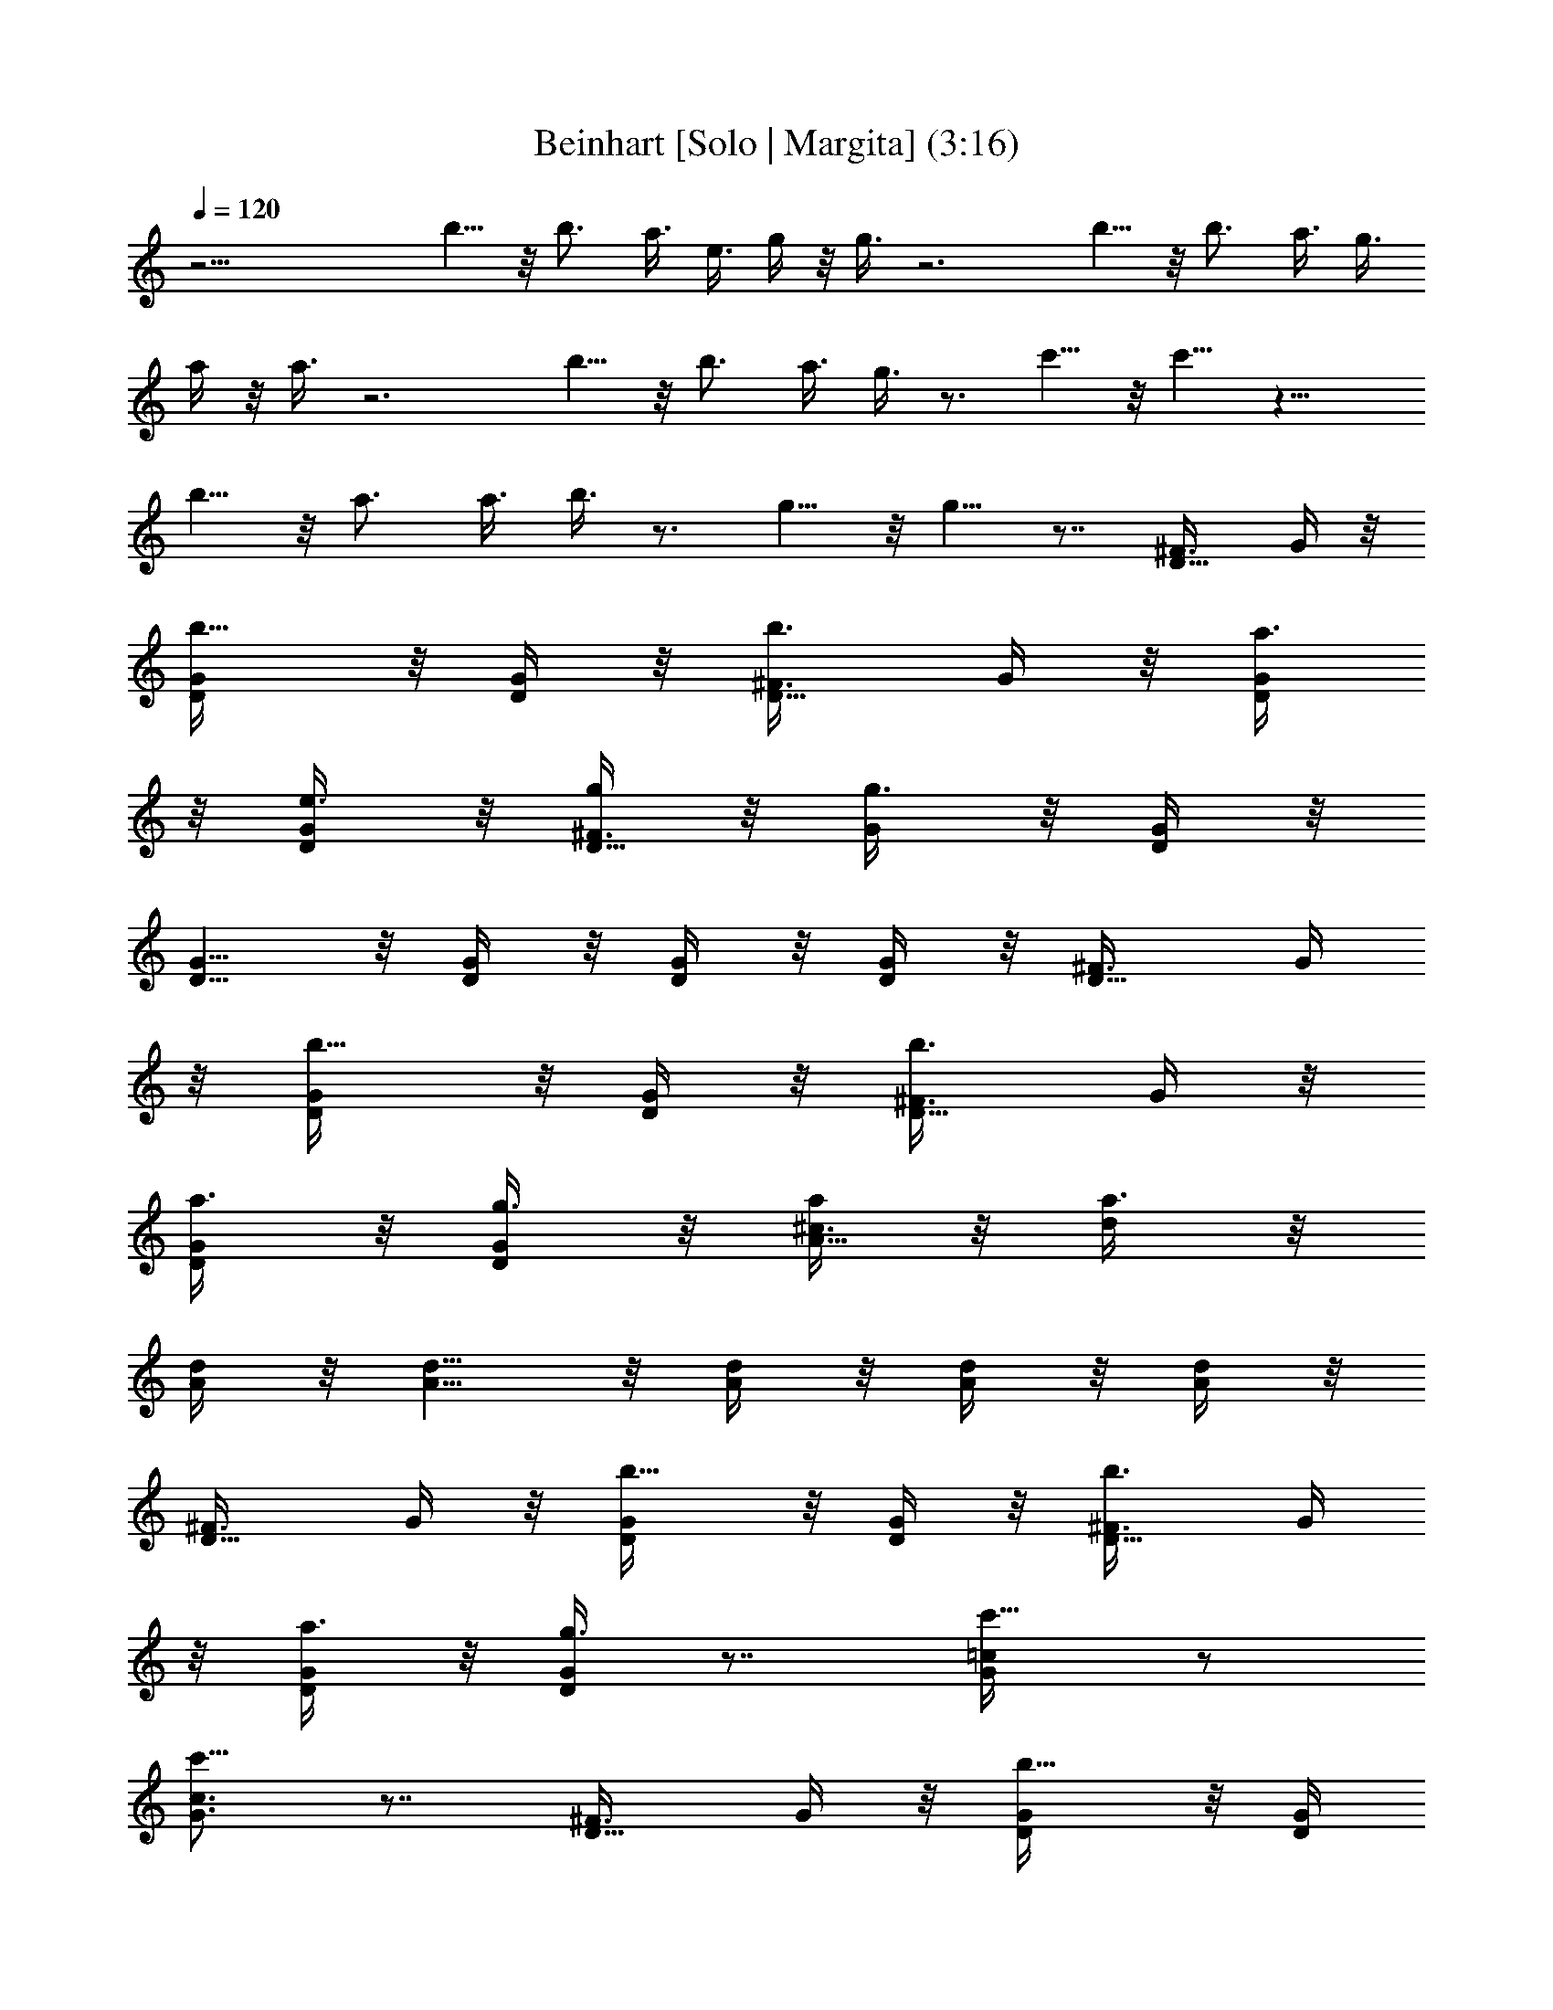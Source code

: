 X:1
T:Beinhart [Solo | Margita] (3:16)
L:1/4
Q:120
K:C
z27/4 b5/8 z/8 b3/4 a3/8 e3/8 g/4 z/8 g3/8 z3 b5/8 z/8 b3/4 a3/8 g3/8
a/4 z/8 a3/8 z3 b5/8 z/8 b3/4 a3/8 g3/8 z3/4 c'5/8 z/8 c'5/8 z13/8
b5/8 z/8 a3/4 a3/8 b3/8 z3/4 g5/8 z/8 g5/8 z7/8 [D5/8^F3/8] G/4 z/8
[b5/8D/4G/4] z/8 [D/4G/4] z/8 [b3/4D5/8^F3/8] G/4 z/8 [a3/8D/4G/4]
z/8 [e3/8D/4G/4] z/8 [g/4D5/8^F3/8] z/8 [g3/8G/4] z/8 [D/4G/4] z/8
[D5/8G5/8] z/8 [D/4G/4] z/8 [D/4G/4] z/8 [D/4G/4] z/8 [D5/8^F3/8] G/4
z/8 [b5/8D/4G/4] z/8 [D/4G/4] z/8 [b3/4D5/8^F3/8] G/4 z/8
[a3/8D/4G/4] z/8 [g3/8D/4G/4] z/8 [a/4A5/8^c3/8] z/8 [a3/8d/4] z/8
[A/4d/4] z/8 [A5/8d5/8] z/8 [A/4d/4] z/8 [A/4d/4] z/8 [A/4d/4] z/8
[D5/8^F3/8] G/4 z/8 [b5/8D/4G/4] z/8 [D/4G/4] z/8 [b3/4D5/8^F3/8] G/4
z/8 [a3/8D/4G/4] z/8 [g3/8D/4G/4] z7/8 [c'5/8G/4=c/4] z/2
[c'5/8G3/4c3/4] z7/8 [D5/8^F3/8] G/4 z/8 [b5/8D/4G/4] z/8 [D/4G/4]
z/8 [a3/4A5/8^c3/8] d/4 z/8 [a3/8A/4d/4] z/8 [b3/8A/4d/4] z7/8
[g5/8D/4G/4] z/2 [g5/8D3/4G3/4] z7/8 ^F,3/8 G,3/8 G,3/8 G,3/8 ^F,3/8
G,3/8 G,3/8 G,3/8 ^F,3/8 G,3/8 G,3/8 G,3/8 z3/8 D,3/8 E,3/8 D,3/8
^F,3/8 G,3/8 G,3/8 G,3/8 ^F,3/8 G,3/8 G,3/8 G,3/8 z3/8 D,3/8 D,3/8
z3/8 D,3/8 z3/2 D,3/8 D,3/8 z3/8 D,3/8 D,3/8 E,3/8 D,3/8 [D5/8^F3/8]
[b/4G/4] z/8 [b/4D/4G/4] z/8 [b/4D/4G/4] z/8 [b5/8D5/8^F3/8] G/4 z/8
[a/4D/4G/4] z/8 [e/4D/4G/4] z/8 [g/4D5/8^F3/8] z/8 [g5/8G/4] z/8
[D/4G/4] z/8 [b3/4D5/8G5/8] z/8 [D/4G/4] z/8 [D/4G/4] z/8 [D/4G/4]
z/8 [D5/8^F3/8] [b/4G/4] z/8 [b/4D/4G/4] z/8 [b/4D/4G/4] z/8
[b5/8D5/8^F3/8] G/4 z/8 [a/4D/4G/4] z/8 [g/4D/4G/4] z/8
[b/4A5/8^c3/8] z/8 [a5/8d/4] z/8 [A/4d/4] z/8 [a3/4A5/8d5/8] z/8
[A/4d/4] z/8 [A/4d/4] z/8 [A/4d/4] z/8 [D5/8^F3/8] [b/4G/4] z/8
[b/4D/4G/4] z/8 [b/4D/4G/4] z/8 [b5/8D5/8^F3/8] G/4 z/8 [a/4D/4G/4]
z/8 [g/4D/4G/4] z/8 c'/4 z/8 [c'5/8z3/8] [G/4=c/4] z/8 [c'3/4z3/8]
[G3/4c3/4] z3/8 c'3/8 [b5/8D5/8^F3/8] G/4 z/8 [b/4D/4G/4] z/8
[b/4D/4G/4] z/8 [a5/8A5/8^c3/8] d/4 z/8 [a/4A/4d/4] z/8 [b/4A/4d/4]
z/8 a/4 z/8 [g5/8z3/8] [D/4G/4] z/8 [g3/4z3/8] [D3/4G3/4] z3/4
[E19/8G19/8z/8] [=c9/4z/4] c'/4 z/8 c'/4 z/8 c'/4 z/8 c'/4 z/8 c'/4
z/8 b/4 z/8 a/4 z/8 [b/4C19/8E19/8z/8] [A9/4z/4] a5/8 z/8 a3/4 z9/8
[c'/4E19/8G19/8z/8] [c9/4z/4] c'/4 z/8 c'/4 z/8 c'/4 z/8 c'5/8 z/8
b/4 z/8 c'/4 z/8 [e/4D19/8^F19/8z/8] [A9/4z/4] d5/8 z/8 d3/2 z3/8 d/4
z/8 d/4 z/8 c/4 z/8 c/4 z/8 B/4 z/8 B/4 z/8 A/4 z/8 A/4 z/8
[D5/8^F3/8] G/4 z/8 [b5/8D/4G/4] z/8 [D/4G/4] z/8 [b3/4D5/8^F3/8] G/4
z/8 [a3/8D/4G/4] z/8 [e3/8D/4G/4] z/8 [g/4D5/8^F3/8] z/8 [g3/8G/4]
z/8 [D/4G/4] z/8 [D5/8G5/8] z/8 [D/4G/4] z/8 [D/4G/4] z/8 [D/4G/4]
z/8 [D5/8^F3/8] G/4 z/8 [b5/8D/4G/4] z/8 [D/4G/4] z/8 [b3/4D5/8^F3/8]
G/4 z/8 [a3/8D/4G/4] z/8 [g3/8D/4G/4] z/8 [a/4A5/8^c3/8] z/8
[a3/8d/4] z/8 [A/4d/4] z/8 [A5/8d5/8] z/8 [A/4d/4] z/8 [A/4d/4] z/8
[A/4d/4] z/8 [D5/8^F3/8] G/4 z/8 [b5/8D/4G/4] z/8 [D/4G/4] z/8
[b3/4D5/8^F3/8] G/4 z/8 [a3/8D/4G/4] z/8 [g3/8D/4G/4] z7/8
[c'5/8G/4=c/4] z/2 [c'5/8G3/4c3/4] z7/8 [D5/8^F3/8] G/4 z/8
[b5/8D/4G/4] z/8 [D/4G/4] z/8 [a3/4A5/8^c3/8] d/4 z/8 [a3/8A/4d/4]
z/8 [b3/8A/4d/4] z7/8 [g5/8D/4G/4] z/2 [g5/8D3/4G3/4] z7/8 ^F,3/8
G,3/8 G,3/8 G,3/8 ^F,3/8 G,3/8 G,3/8 G,3/8 ^F,3/8 G,3/8 G,3/8 G,3/8
z3/8 D,3/8 E,3/8 D,3/8 ^F,3/8 G,3/8 G,3/8 G,3/8 ^F,3/8 G,3/8 G,3/8
G,3/8 z3/8 D,3/8 D,3/8 z3/8 D,3/8 z3/2 D,3/8 D,3/8 z3/8 D,3/8 D,3/8
E,3/8 D,3/8 [D5/8^F3/8] G/4 z/8 [b/4D/4G/4] z/8 [b/4D/4G/4] z/8
[b/4D5/8^F3/8] z/8 [a/4G/4] z/8 [g/4D/4G/4] z/8 [e/4D/4G/4] z/8
[g/4D5/8^F3/8] z/8 [g5/8G/4] z/8 [D/4G/4] z/8 [b3/4D5/8G5/8] z/8
[D/4G/4] z/8 [D/4G/4] z/8 [D/4G/4] z/8 [D5/8^F3/8] G/4 z/8
[b/4D/4G/4] z/8 [b/4D/4G/4] z/8 [b/4D5/8^F3/8] z/8 [a/4G/4] z/8
[g5/8D/4G/4] z/8 [D/4G/4] z/8 [b/4A5/8^c3/8] z/8 [a5/8d/4] z/8
[A/4d/4] z/8 [a3/4A5/8d5/8] z/8 [A/4d/4] z/8 [A/4d/4] z/8 [A/4d/4]
z/8 [D5/8^F3/8] [b/4G/4] z/8 [b/4D/4G/4] z/8 [b/4D/4G/4] z/8
[b5/8D5/8^F3/8] G/4 z/8 [a/4D/4G/4] z/8 [g/4D/4G/4] z/8 c'/4 z/8
[c'5/8z3/8] [G/4=c/4] z/8 [c'5/8z3/8] [G3/4c3/4z3/8] c'5/8 z/2
[b/4D5/8^F3/8] z/8 [b/4G/4] z/8 [b/4D/4G/4] z/8 [a5/8D/4G/4] z/8
[A5/8^c3/8] [a5/8d/4] z/8 [A/4d/4] z/8 [b/4A/4d/4] z/8 a/4 z/8
[g5/8z3/8] [D/4G/4] z/8 [g5/8z3/8] [D3/4G3/4z3/8] g5/8 z/2
[E19/8G19/8z/8] [=c9/4z/4] c'/4 z/8 c'/4 z/8 c'/4 z/8 c'/4 z/8 c'/4
z/8 b/4 z/8 a/4 z/8 [b/4C19/8E19/8z/8] [A9/4z/4] a5/8 z/8 a3/4 z9/8
[c'/4E19/8G19/8z/8] [c9/4z/4] c'/4 z/8 c'/4 z/8 c'/4 z/8 c'5/8 z/8
b/4 z/8 c'/4 z/8 [e/4D19/8^F19/8z/8] [A9/4z/4] d5/8 z/8 d3/2 z3/8 d/4
z/8 d/4 z/8 c/4 z/8 c/4 z/8 B/4 z/8 B/4 z/8 A/4 z/8 A/4 z/8
[D5/8^F3/8] G/4 z/8 [b5/8D/4G/4] z/8 [D/4G/4] z/8 [b3/4D5/8^F3/8] G/4
z/8 [a3/8D/4G/4] z/8 [e3/8D/4G/4] z/8 [g/4D5/8^F3/8] z/8 [g3/8G/4]
z/8 [D/4G/4] z/8 [D5/8G5/8] z/8 [D/4G/4] z/8 [D/4G/4] z/8 [D/4G/4]
z/8 [D5/8^F3/8] G/4 z/8 [b5/8D/4G/4] z/8 [D/4G/4] z/8 [b3/4D5/8^F3/8]
G/4 z/8 [a3/8D/4G/4] z/8 [g3/8D/4G/4] z/8 [a/4A5/8^c3/8] z/8
[a3/8d/4] z/8 [A/4d/4] z/8 [A5/8d5/8] z/8 [A/4d/4] z/8 [A/4d/4] z/8
[A/4d/4] z/8 [D5/8^F3/8] G/4 z/8 [b5/8D/4G/4] z/8 [D/4G/4] z/8
[b3/4D5/8^F3/8] G/4 z/8 [a3/8D/4G/4] z/8 [g3/8D/4G/4] z7/8
[c'5/8G/4=c/4] z/2 [c'5/8G3/4c3/4] z7/8 [D5/8^F3/8] G/4 z/8
[b5/8D/4G/4] z/8 [D/4G/4] z/8 [a3/4A5/8^c3/8] d/4 z/8 [a3/8A/4d/4]
z/8 [b3/8A/4d/4] z7/8 [g5/8D/4G/4] z/2 [g5/8D3/4G3/4] z7/8 ^F,3/8
G,3/8 G,3/8 G,3/8 ^F,3/8 G,3/8 G,3/8 G,3/8 ^F,3/8 G,3/8 G,3/8 G,3/8
z3/8 D,3/8 E,3/8 D,3/8 ^F,3/8 G,3/8 G,3/8 G,3/8 ^F,3/8 G,3/8 G,3/8
G,3/8 z3/8 D,3/8 D,3/8 z3/8 D,3/8 z3/8 [A13/4d13/4z9/8] D,3/8 D,3/8
z3/8 D,3/8 D,3/8 E,3/8 [^A3/8D,3/8] [G3/8=c9/8D5/8^F3/8] G3/8
[D/4G3/8] z/8 [^A3/8D/4G/4] z/8 [G3/8D5/8^F3/8] G/4 z/8 [G3/8D/4] z/8
[^A3/8D/4G/4] z/8 [G/8D3/8^F3/8] z/8 =F/8 [D3/8G/4] z/8 [^A3/8D/4G/4]
z/8 [G5/8D5/8] z/8 [G3/8c5/8D/4] z/8 [D/4G/4] z/8 [G3/4cD/4] z/8
[D5/8^F3/8] G/4 z/8 [^A3/8D/4G/4] z/8 [c3/8D/4G/4] z/8
[^A3/8D5/8^F3/8] [G3/8c5/8] [D/4G/4] z/8 [G3/4c3/4D/4] z/8
[=A5/8^c3/8] [^A/8d/4] z/8 [G/4z/8] [=A/4d/4] [=F7/8z/8] [A5/8d5/8]
z/8 [A/4d/4] z/8 [A/4d/4] z/8 [A/4d/4] z/8 [D5/8^F3/8z/4] =F/8 G/4
D/8 [F/8D/4G/4] z/8 G/8 [D/4G/4] F/8 [G/8D/4^F3/8] z/8 [D3/8z/8]
[=F/8G/4] z/8 G/8 [D/4G/4] F/8 [G3/8D/4] z/8 D3/8 F3/8 [^A3/8G/4=c/4]
z/8 G3/8 [G3/8c3/4] G3/8 ^A3/8 [G3/4c3/2z3/8] [D5/8^F3/8] G3/8
[D/4G3/8] z/8 [^A3/8D/4G/4] z/8 [G3/8=A5/8^c3/8] [^A3/8d/4] z/8
[=A/4d/4] z/8 [D9/8G9/8A/4d/4] z7/8 [D3/4G3/4] [D9/8G9/8] z3/8
[D5/8^F3/8] G/4 z/8 [b/4D/4G/4] z/8 [b/4D/4G/4] z/8 [b/4D5/8^F3/8]
z/8 [a/4G/4] z/8 [g/4D/4G/4] z/8 [e/4D/4G/4] z/8 [g/4D5/8^F3/8] z/8
[g/4G/4] z/8 [g/4D/4G/4] z/8 [b5/8D5/8G5/8] z/8 [D/4G/4] z/8 [D/4G/4]
z/8 [D/4G/4] z/8 [D5/8^F3/8] G/4 z/8 [b/4D/4G/4] z/8 [b/4D/4G/4] z/8
[b/4D5/8^F3/8] z/8 [a/4G/4] z/8 [g/4D/4G/4] z/8 [g/4D/4G/4] z/8
[b/4A5/8^c3/8] z/8 [a5/8d/4] z/8 [A/4d/4] z/8 [a5/8A5/8d5/8] z/8
[A/4d/4] z/8 [A/4d/4] z/8 [A/4d/4] z/8 [D5/8^F3/8] [b/4G/4] z/8
[b/4D/4G/4] z/8 [b/4D/4G/4] z/8 [b/4D5/8^F3/8] z/8 [a/4G/4] z/8
[g5/8D/4G/4] z/8 [D/4G/4] z/8 c'/4 z/8 [c'5/8z3/8] [G/4=c/4] z/8
[c'5/8z3/8] [G3/4c3/4z3/8] c'5/8 z/2 [b/4D5/8^F3/8] z/8 [b5/8G/4] z/8
[D/4G/4] z/8 [a5/8D/4G/4] z/8 [A5/8^c3/8] [a/4d/4] z/8 [a/4A/4d/4]
z/8 [b/4A/4d/4] z/8 a/4 z/8 [g5/8z3/8] [D/4G/4] z/8 [g5/8z3/8]
[D3/4G3/4z3/8] g5/8 z/2 [E19/8G19/8z/8] [=c9/4z/4] c'/4 z/8 c'/4 z/8
c'/4 z/8 c'/4 z/8 c'/4 z/8 b/4 z/8 a/4 z/8 [b/4C19/8E19/8z/8]
[A9/4z/4] a5/8 z/8 a3/4 z9/8 [c'/4E19/8G19/8z/8] [c9/4z/4] c'/4 z/8
c'/4 z/8 c'/4 z/8 c'5/8 z/8 b/4 z/8 c'/4 z/8 [e/4D19/8^F19/8z/8]
[A9/4z/4] d5/8 z/8 d3/2 z3/8 d/4 z/8 d/4 z/8 c/4 z/8 c/4 z/8 B/4 z/8
B/4 z/8 A/4 z/8 A/4 z/8 [D5/8^F3/8] G/4 z/8 [b5/8D/4G/4] z/8 [D/4G/4]
z/8 [b3/4D5/8^F3/8] G/4 z/8 [a3/8D/4G/4] z/8 [e3/8D/4G/4] z/8
[g/4D5/8^F3/8] z/8 [g3/8G/4] z/8 [D/4G/4] z/8 [D5/8G5/8] z/8 [D/4G/4]
z/8 [D/4G/4] z/8 [D/4G/4] z/8 [D5/8^F3/8] G/4 z/8 [b5/8D/4G/4] z/8
[D/4G/4] z/8 [b3/4D5/8^F3/8] G/4 z/8 [a3/8D/4G/4] z/8 [g3/8D/4G/4]
z/8 [a/4A5/8^c3/8] z/8 [a3/8d/4] z/8 [A/4d/4] z/8 [A5/8d5/8] z/8
[A/4d/4] z/8 [A/4d/4] z/8 [A/4d/4] z/8 [D5/8^F3/8] G/4 z/8
[b5/8D/4G/4] z/8 [D/4G/4] z/8 [b3/4D5/8^F3/8] G/4 z/8 [a3/8D/4G/4]
z/8 [g3/8D/4G/4] z7/8 [c'5/8G/4=c/4] z/2 [c'5/8G3/4c3/4] z7/8
[D5/8^F3/8] G/4 z/8 [b5/8D/4G/4] z/8 [D/4G/4] z/8 [a3/4A5/8^c3/8] d/4
z/8 [a3/8A/4d/4] z/8 [b3/8A/4d/4] z7/8 [g5/8D/4G/4] z/2
[g5/8D3/4G3/4] z31/8 [D5/8^F3/8] G/4 z/8 [b5/8D/4G/4] z/8 [D/4G/4]
z/8 [b3/4D5/8^F3/8] G/4 z/8 [a3/8D/4G/4] z/8 [e3/8D/4G/4] z/8
[g/4D5/8^F3/8] z/8 [g3/8G/4] z/8 [D/4G/4] z/8 [D5/8G5/8] z/8 [D/4G/4]
z/8 [D/4G/4] z/8 [D/4G/4] z/8 [D5/8^F3/8] G/4 z/8 [b5/8D/4G/4] z/8
[D/4G/4] z/8 [b3/4D5/8^F3/8] G/4 z/8 [a3/8D/4G/4] z/8 [g3/8D/4G/4]
z/8 [a/4A5/8^c3/8] z/8 [a3/8d/4] z/8 [A/4d/4] z/8 [A5/8d5/8] z/8
[A/4d/4] z/8 [A/4d/4] z/8 [A/4d/4] z/8 [D5/8^F3/8] G/4 z/8
[b5/8D/4G/4] z/8 [D/4G/4] z/8 [b3/4D5/8^F3/8] G/4 z/8 [a3/8D/4G/4]
z/8 [g3/8D/4G/4] z7/8 [c'5/8G/4=c/4] z/2 [c'5/8G3/4c3/4] z7/8
[D5/8^F3/8] G/4 z/8 [b5/8D/4G/4] z/8 [D/4G/4] z/8 [a3/4A5/8^c3/8] d/4
z/8 [a3/8A/4d/4] z/8 [b3/8A/4d/4] z7/8 [g5/8D/4G/4] z/2
[g5/8D3/4G3/4] z7/8 d3/8 d3/8 e3/8 e3/8 f3/8 f3/8 ^f3/8 ^f3/8
[g/8D5/8^F3/8] z/4 [g/8G/4] z/4 [b5/8D/4G/4] z/8 [D/4G/4] z/8
[b3/4D5/8^F3/8] G/4 z/8 [a3/8D/4G/4] z/8 [e3/8D/4G/4] z/8
[g/4D5/8^F3/8] z/8 [g3/8G/4] z/8 [D/4G/4] z/8 [D5/8G5/8] z/8 [D/4G/4]
z/8 [D/4G/4] z/8 [D/4G/4] z/8 [D5/8^F3/8] G/4 z/8 [b5/8D/4G/4] z/8
[D/4G/4] z/8 [b3/4D5/8^F3/8] G/4 z/8 [a3/8D/4G/4] z/8 [g3/8D/4G/4]
z/8 [a/4A5/8^c3/8] z/8 [a3/8d/4] z/8 [A/4d/4] z/8 [A5/8d5/8] z/8
[A/4d/4] z/8 [A/4d/4] z/8 [A/4d/4] z/8 [D5/8^F3/8] G/4 z/8
[b5/8D/4G/4] z/8 [D/4G/4] z/8 [b3/4D5/8^F3/8] G/4 z/8 [a3/8D/4G/4]
z/8 [g3/8D/4G/4] z7/8 [c'5/8G/4=c/4] z/2 [c'5/8G3/4c3/4] z7/8
[D5/8^F3/8] G/4 z/8 [b5/8D/4G/4] z/8 [D/4G/4] z/8 [a3/4A5/8^c3/8] d/4
z/8 [a3/8A/4d/4] z/8 [b3/8A/4d/4] z7/8 [g5/8D/4G/4] z/2
[g5/8D3/4G3/4] z31/8 [D5/8^F3/8] G/4 z/8 [b5/8D/4G/4] z/8 [D/4G/4]
z/8 [b3/4D5/8^F3/8] G/4 z/8 [a3/8D/4G/4] z/8 [e3/8D/4G/4] z/8
[g/4D5/8^F3/8] z/8 [g3/8G/4] z/8 [D/4G/4] z/8 [D5/8G5/8] z/8 [D/4G/4]
z/8 [D/4G/4] z/8 [D/4G/4] z/8 [D5/8^F3/8] G/4 z/8 [b5/8D/4G/4] z/8
[D/4G/4] z/8 [b3/4D5/8^F3/8] G/4 z/8 [a3/8D/4G/4] z/8 [g3/8D/4G/4]
z/8 [a/4A5/8^c3/8] z/8 [a3/8d/4] z/8 [A/4d/4] z/8 [A5/8d5/8] z/8
[A/4d/4] z/8 [A/4d/4] z/8 [A/4d/4] z/8 [D5/8^F3/8] G/4 z/8
[b5/8D/4G/4] z/8 [D/4G/4] z/8 [b3/4D5/8^F3/8] G/4 z/8 [a3/8D/4G/4]
z/8 [g3/8D/4G/4] z7/8 [c'5/8G/4=c/4] z/2 [c'5/8G3/4c3/4] z7/8
[D5/8^F3/8] G/4 z/8 [b5/8D/4G/4] z/8 [D/4G/4] z/8 [a3/4A5/8^c3/8] d/4
z/8 [a3/8A/4d/4] z/8 [b3/8A/4d/4] z7/8 [g5/8D/4G/4] z/2
[g5/8D3/4G3/4] 